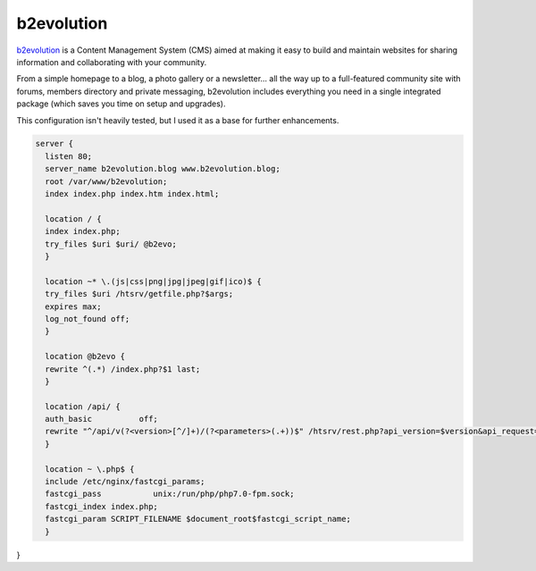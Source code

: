 
.. meta ::
    :description: A sample NGINX configuration for b2evolution Multiblog/CMS.

b2evolution
================

`b2evolution <https://b2evolution.net/>`_  is a Content Management System (CMS) aimed at making it easy to build and maintain websites for sharing information and collaborating with your community.

From a simple homepage to a blog, a photo gallery or a newsletter... all the way up to a full-featured community site with forums, members directory and private messaging, b2evolution includes everything you need in a single integrated package (which saves you time on setup and upgrades).


This configuration isn't heavily tested, but I used it as a base for further enhancements.

.. code-block:: nginx

    server {
      listen 80;
      server_name b2evolution.blog www.b2evolution.blog;
      root /var/www/b2evolution;
      index index.php index.htm index.html;

      location / {
      index index.php;
      try_files $uri $uri/ @b2evo;
      }

      location ~* \.(js|css|png|jpg|jpeg|gif|ico)$ {
      try_files $uri /htsrv/getfile.php?$args;
      expires max;
      log_not_found off;
      }

      location @b2evo {
      rewrite ^(.*) /index.php?$1 last;
      }

      location /api/ {
      auth_basic          off;
      rewrite "^/api/v(?<version>[^/]+)/(?<parameters>(.+))$" /htsrv/rest.php?api_version=$version&api_request=$parameters last;
      }

      location ~ \.php$ {
      include /etc/nginx/fastcgi_params;
      fastcgi_pass           unix:/run/php/php7.0-fpm.sock;
      fastcgi_index index.php;
      fastcgi_param SCRIPT_FILENAME $document_root$fastcgi_script_name;
      }

}

